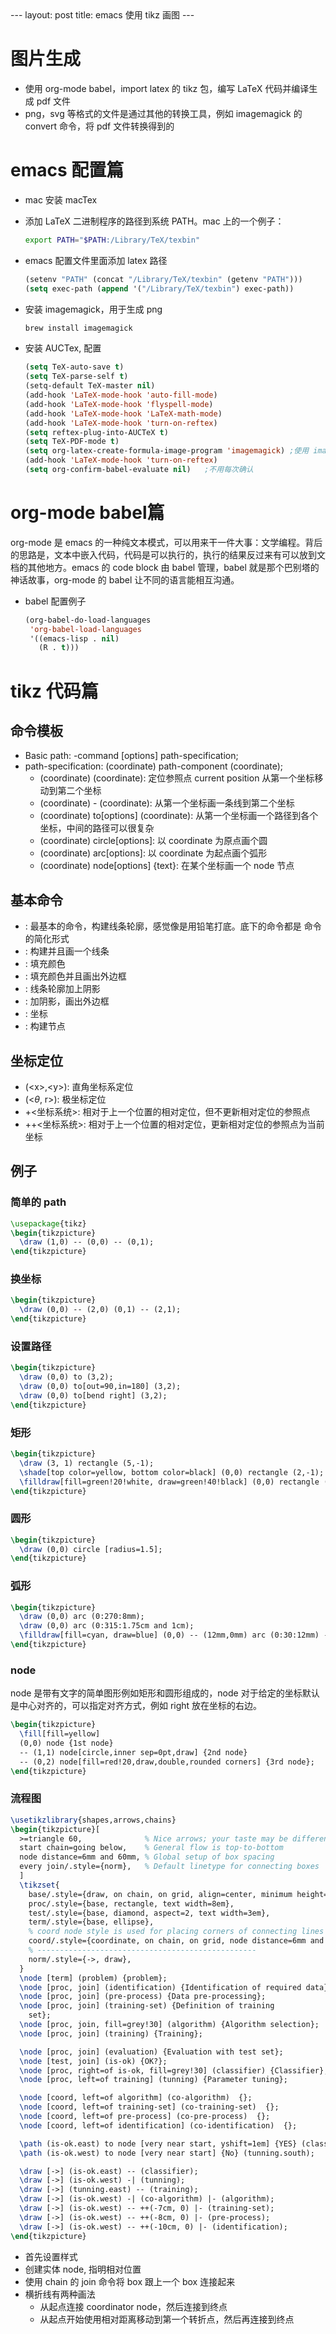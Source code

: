 #+BEGIN_HTML
---
layout: post
title: emacs 使用 tikz 画图
---
#+END_HTML
#+OPTIONS: toc:nil
#+OPTIONS: tex:t
#+STARTUP: latexpreview

* 图片生成
  - 使用 org-mode babel，import latex 的 tikz 包，编写 LaTeX 代码并编译生成 pdf 文件
  - png，svg 等格式的文件是通过其他的转换工具，例如 imagemagick 的 convert 命令，将 pdf 文件转换得到的

* emacs 配置篇
  - mac 安装 macTex
  - 添加 LaTeX 二进制程序的路径到系统 PATH。mac 上的一个例子：
    #+BEGIN_SRC sh
      export PATH="$PATH:/Library/TeX/texbin"
    #+END_SRC
  - emacs 配置文件里面添加 latex 路径
    #+BEGIN_SRC emacs-lisp
      (setenv "PATH" (concat "/Library/TeX/texbin" (getenv "PATH")))
      (setq exec-path (append '("/Library/TeX/texbin") exec-path))
     #+END_SRC
  - 安装 imagemagick，用于生成 png
    #+BEGIN_SRC sh
      brew install imagemagick
    #+END_SRC
  - 安装 AUCTex, 配置
    #+BEGIN_SRC emacs-lisp
      (setq TeX-auto-save t)
      (setq TeX-parse-self t)
      (setq-default TeX-master nil)
      (add-hook 'LaTeX-mode-hook 'auto-fill-mode)
      (add-hook 'LaTeX-mode-hook 'flyspell-mode)
      (add-hook 'LaTeX-mode-hook 'LaTeX-math-mode)
      (add-hook 'LaTeX-mode-hook 'turn-on-reftex)
      (setq reftex-plug-into-AUCTeX t)
      (setq TeX-PDF-mode t)
      (setq org-latex-create-formula-image-program 'imagemagick) ;使用 imagemagick 来生成图片
      (add-hook 'LaTeX-mode-hook 'turn-on-reftex)
      (setq org-confirm-babel-evaluate nil)   ;不用每次确认
    #+END_SRC

* org-mode babel篇
  org-mode 是 emacs 的一种纯文本模式，可以用来干一件大事：文学编程。背后的思路是，文本中嵌入代码，代码是可以执行的，执行的结果反过来有可以放到文档的其他地方。emacs 的 code block 由 babel 管理，babel 就是那个巴别塔的神话故事，org-mode 的 babel 让不同的语言能相互沟通。
  - babel 配置例子
    #+BEGIN_SRC emacs-lisp
      (org-babel-do-load-languages
       'org-babel-load-languages
       '((emacs-lisp . nil)
         (R . t)))
    #+END_SRC

* tikz 代码篇
** 命令模板
   - Basic path: \drawing-command [options] path-specification;
   - path-specification: (coordinate) path-component (coordinate);
     - (coordinate) (coordinate): 定位参照点 current position 从第一个坐标移动到第二个坐标
     - (coordinate) - (coordinate): 从第一个坐标画一条线到第二个坐标
     - (coordinate) to[options] (coordinate): 从第一个坐标画一个路径到各个坐标，中间的路径可以很复杂
     - (coordinate) circle[options]: 以 coordinate 为原点画个圆
     - (coordinate) arc[options]: 以 coordinate 为起点画个弧形
     - (coordinate) node[options] {text}: 在某个坐标画一个 node 节点

** 基本命令
   - \path: 最基本的命令，构建线条轮廓，感觉像是用铅笔打底。底下的命令都是 \path 命令的简化形式
   - \draw: 构建并且画一个线条
   - \fill: 填充颜色
   - \filldraw: 填充颜色并且画出外边框
   - \shade: 线条轮廓加上阴影
   - \shadedraw: 加阴影，画出外边框
   - \coordinate: 坐标
   - \node: 构建节点

** 坐标定位
   - (<x>,<y>): 直角坐标系定位
   - (<$\theta$, r>): 极坐标定位
   - +<坐标系统>: 相对于上一个位置的相对定位，但不更新相对定位的参照点
   - ++<坐标系统>: 相对于上一个位置的相对定位，更新相对定位的参照点为当前坐标

** 例子
*** 简单的 path
    #+HEADER: :file path1.png :imagemagick yes :exports code
    #+HEADER: :results output silent
    #+HEADER: :fit yes :imoutoptions -geometry 200 :iminoptions -density 300
    #+BEGIN_SRC latex
      \usepackage{tikz}
      \begin{tikzpicture}
        \draw (1,0) -- (0,0) -- (0,1);
      \end{tikzpicture}
    #+END_SRC
    #+BEGIN_HTML
    <img alt="line.png" src="/assets/img/path1.png"/>
    #+END_HTML

*** 换坐标
    #+HEADER: :file path2.png :imagemagick yes :exports code
    #+HEADER: :results output silent :headers '("\\usepackage{tikz}")
    #+HEADER: :fit yes :imoutoptions -geometry 200 :iminoptions -density 300
    #+BEGIN_SRC latex
      \begin{tikzpicture}
        \draw (0,0) -- (2,0) (0,1) -- (2,1);
      \end{tikzpicture}
    #+END_SRC
    #+BEGIN_HTML
    <img alt="line.png" src="/assets/img/path2.png"/>
    #+END_HTML
*** 设置路径
    #+HEADER: :file path3.png :imagemagick yes :exports code
    #+HEADER: :results output silent :headers '("\\usepackage{tikz}")
    #+HEADER: :fit yes :imoutoptions -geometry 200 :iminoptions -density 300
    #+BEGIN_SRC latex
      \begin{tikzpicture}
        \draw (0,0) to (3,2);
        \draw (0,0) to[out=90,in=180] (3,2);
        \draw (0,0) to[bend right] (3,2);
      \end{tikzpicture}
    #+END_SRC
    #+BEGIN_HTML
    <img alt="line.png" src="/assets/img/path3.png"/>
    #+END_HTML
*** 矩形
    #+HEADER: :file path4.png :imagemagick yes :exports code
    #+HEADER: :results output silent :headers '("\\usepackage{tikz}")
    #+HEADER: :fit yes :imoutoptions -geometry 200 :iminoptions -density 300
    #+BEGIN_SRC latex
      \begin{tikzpicture}
        \draw (3, 1) rectangle (5,-1);
        \shade[top color=yellow, bottom color=black] (0,0) rectangle (2,-1);
        \filldraw[fill=green!20!white, draw=green!40!black] (0,0) rectangle (2,1);
      \end{tikzpicture}
    #+END_SRC
    #+BEGIN_HTML
    <img alt="line.png" src="/assets/img/path4.png"/>
    #+END_HTML
*** 圆形
    #+HEADER: :file path5.png :imagemagick yes :exports code
    #+HEADER: :results output silent :headers '("\\usepackage{tikz}")
    #+HEADER: :fit yes :imoutoptions -geometry 200 :iminoptions -density 300
    #+BEGIN_SRC latex
      \begin{tikzpicture}
        \draw (0,0) circle [radius=1.5];
      \end{tikzpicture}
    #+END_SRC
    #+BEGIN_HTML
    <img alt="line.png" src="/assets/img/path5.png"/>
    #+END_HTML
*** 弧形
    #+HEADER: :file path6.png :imagemagick yes :exports code
    #+HEADER: :results output silent :headers '("\\usepackage{tikz}")
    #+HEADER: :fit yes :imoutoptions -geometry 200 :iminoptions -density 300
    #+BEGIN_SRC latex
      \begin{tikzpicture}
        \draw (0,0) arc (0:270:8mm);
        \draw (0,0) arc (0:315:1.75cm and 1cm);
        \filldraw[fill=cyan, draw=blue] (0,0) -- (12mm,0mm) arc (0:30:12mm) -- (0,0);
      \end{tikzpicture}
      #+END_SRC
    #+BEGIN_HTML
    <img alt="line.png" src="/assets/img/path6.png"/>
    #+END_HTML
*** node
    node 是带有文字的简单图形例如矩形和圆形组成的，node 对于给定的坐标默认是中心对齐的，可以指定对齐方式，例如 right 放在坐标的右边。
    #+HEADER: :file path7.png :imagemagick yes :exports code
    #+HEADER: :results output silent :headers '("\\usepackage{tikz}")
    #+HEADER: :fit yes :imoutoptions -geometry 200 :iminoptions -density 300
    #+BEGIN_SRC latex
      \begin{tikzpicture}
        \fill[fill=yellow]
        (0,0) node {1st node}
        -- (1,1) node[circle,inner sep=0pt,draw] {2nd node}
        -- (0,2) node[fill=red!20,draw,double,rounded corners] {3rd node};
      \end{tikzpicture}
      #+END_SRC
      #+BEGIN_HTML
      <img alt="line.png" src="/assets/img/path7.png"/>
      #+END_HTML
*** 流程图
    #+HEADER: :file path8.png :imagemagick yes :exports code
    #+HEADER: :results output silent :headers '("\\usepackage{tikz}")
    #+HEADER: :fit yes :imoutoptions -geometry 1600 :iminoptions -density 300
    #+BEGIN_SRC latex
      \usetikzlibrary{shapes,arrows,chains}
      \begin{tikzpicture}[
        >=triangle 60,              % Nice arrows; your taste may be different
        start chain=going below,    % General flow is top-to-bottom
        node distance=6mm and 60mm, % Global setup of box spacing
        every join/.style={norm},   % Default linetype for connecting boxes
        ]
        \tikzset{
          base/.style={draw, on chain, on grid, align=center, minimum height=6ex},
          proc/.style={base, rectangle, text width=8em},
          test/.style={base, diamond, aspect=2, text width=3em},
          term/.style={base, ellipse},
          % coord node style is used for placing corners of connecting lines
          coord/.style={coordinate, on chain, on grid, node distance=6mm and 10cm},
          % -------------------------------------------------
          norm/.style={->, draw},
        }
        \node [term] (problem) {problem};
        \node [proc, join] (identification) {Identification of required data};
        \node [proc, join] (pre-process) {Data pre-processing};
        \node [proc, join] (training-set) {Definition of training
          set};
        \node [proc, join, fill=grey!30] (algorithm) {Algorithm selection};
        \node [proc, join] (training) {Training};

        \node [proc, join] (evaluation) {Evaluation with test set};
        \node [test, join] (is-ok) {OK?};
        \node [proc, right=of is-ok, fill=grey!30] (classifier) {Classifier};
        \node [proc, left=of training] (tunning) {Parameter tuning};

        \node [coord, left=of algorithm] (co-algorithm)  {};
        \node [coord, left=of training-set] (co-training-set)  {};
        \node [coord, left=of pre-process] (co-pre-process)  {};
        \node [coord, left=of identification] (co-identification)  {};

        \path (is-ok.east) to node [very near start, yshift=1em] {YES} (classifier.west);
        \path (is-ok.west) to node [very near start] {No} (tunning.south);

        \draw [->] (is-ok.east) -- (classifier);
        \draw [->] (is-ok.west) -| (tunning);
        \draw [->] (tunning.east) -- (training);
        \draw [->] (is-ok.west) -| (co-algorithm) |- (algorithm);
        \draw [->] (is-ok.west) -- ++(-7cm, 0) |- (training-set);
        \draw [->] (is-ok.west) -- ++(-8cm, 0) |- (pre-process);
        \draw [->] (is-ok.west) -- ++(-10cm, 0) |- (identification);
      \end{tikzpicture}
      #+END_SRC
    #+BEGIN_HTML
    <img width="800" alt="line.png" src="/assets/img/path8.png"/>
    #+END_HTML
    - 首先设置样式
    - 创建实体 node, 指明相对位置
    - 使用 chain 的 join 命令将 box 跟上一个 box 连接起来
    - 横折线有两种画法
      - 从起点连接 coordinator node，然后连接到终点
      - 从起点开始使用相对距离移动到第一个转折点，然后再连接到终点
